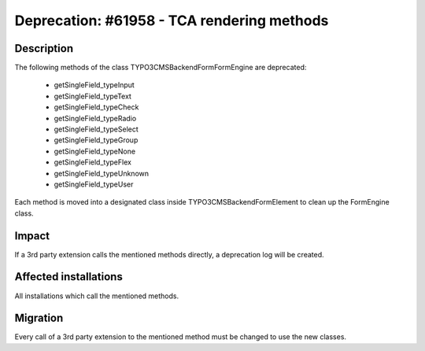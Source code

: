 ===========================================
Deprecation: #61958 - TCA rendering methods
===========================================

Description
===========

The following methods of the class \TYPO3\CMS\Backend\Form\FormEngine are deprecated:

 * getSingleField_typeInput
 * getSingleField_typeText
 * getSingleField_typeCheck
 * getSingleField_typeRadio
 * getSingleField_typeSelect
 * getSingleField_typeGroup
 * getSingleField_typeNone
 * getSingleField_typeFlex
 * getSingleField_typeUnknown
 * getSingleField_typeUser

Each method is moved into a designated class inside \TYPO3\CMS\Backend\Form\Element to clean up the FormEngine class.


Impact
======

If a 3rd party extension calls the mentioned methods directly, a deprecation log will be created.

Affected installations
======================

All installations which call the mentioned methods.

Migration
=========

Every call of a 3rd party extension to the mentioned method must be changed to use the new classes.